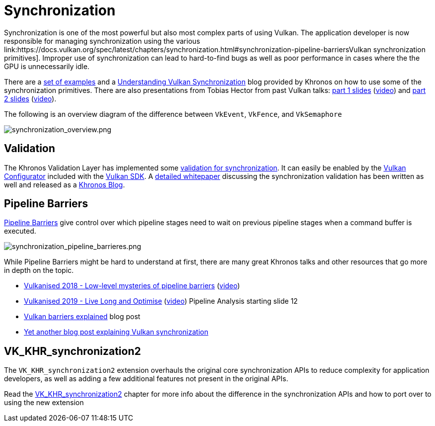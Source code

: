 // Copyright 2019-2022 The Khronos Group, Inc.
// SPDX-License-Identifier: CC-BY-4.0

// Required for both single-page and combined guide xrefs to work
ifndef::chapters[:chapters:]
ifndef::images[:images: images/]

[[synchronization]]
= Synchronization

Synchronization is one of the most powerful but also most complex parts of using Vulkan. The application developer is now responsible for managing synchronization using the various link:https://docs.vulkan.org/spec/latest/chapters/synchronization.html#synchronization-pipeline-barriersVulkan synchronization primitives]. Improper use of synchronization can lead to hard-to-find bugs as well as poor performance in cases where the the GPU is unnecessarily idle.

There are a link:https://github.com/KhronosGroup/Vulkan-Docs/wiki/Synchronization-Examples[set of examples] and a link:https://www.khronos.org/blog/understanding-vulkan-synchronization[Understanding Vulkan Synchronization] blog provided by Khronos on how to use some of the synchronization primitives. There are also presentations from Tobias Hector from past Vulkan talks: link:https://www.khronos.org/assets/uploads/developers/library/2017-vulkan-devu-vancouver/009%20-%20Synchronization%20-%20Keeping%20Your%20Device%20Fed.pdf[part 1 slides] (link:https://www.youtube.com/watch?v=YkJ4hKCPjm0[video]) and link:https://www.khronos.org/assets/uploads/developers/library/2018-vulkanised/06-Keeping%20Your%20Device%20Fed%20v4_Vulkanised2018.pdf[part 2 slides] (link:https://www.youtube.com/watch?v=5GDg4OxkSEc[video]).

The following is an overview diagram of the difference between `VkEvent`, `VkFence`, and `VkSemaphore`

image::{images}synchronization_overview.png[synchronization_overview.png]

== Validation

The Khronos Validation Layer has implemented some link:https://vulkan.lunarg.com/doc/sdk/latest/windows/synchronization_usage.html[validation for synchronization]. It can easily be enabled by the link:https://vulkan.lunarg.com/doc/sdk/latest/windows/vkconfig.html[Vulkan Configurator] included with the link:https://vulkan.lunarg.com/sdk/home[Vulkan SDK]. A link:https://www.lunarg.com/wp-content/uploads/2020/09/Final_LunarG_Guide_to_Vulkan-Synchronization_Validation_08_20.pdf[detailed whitepaper] discussing the synchronization validation has been written as well and released as a link:https://www.khronos.org/blog/a-guide-to-vulkan-synchronization-validation[Khronos Blog].

== Pipeline Barriers

link:https://docs.vulkan.org/spec/latest/chapters/synchronization.html#synchronization-pipeline-barriers[Pipeline Barriers] give control over which pipeline stages need to wait on previous pipeline stages when a command buffer is executed.

image::{images}synchronization_pipeline_barrieres.png[synchronization_pipeline_barrieres.png]

While Pipeline Barriers might be hard to understand at first, there are many great Khronos talks and other resources that go more in depth on the topic.

  * link:https://www.khronos.org/assets/uploads/developers/library/2018-vulkanised/05-The%20low-level%20mysteries%20of%20pipeline%20barriers_Vulkanised2018.pdf[Vulkanised 2018 - Low-level mysteries of pipeline barriers] (link:https://www.youtube.com/watch?v=e0ySJ9Qzvrs[video])
  * link:https://www.khronos.org/assets/uploads/developers/library/2019-vulkanised/02_Live%20Long%20And%20Optimise-May19.pdf[Vulkanised 2019 - Live Long and Optimise]  (link:https://www.youtube.com/watch?v=ch6161wvME8&t=463s[video]) Pipeline Analysis starting slide 12
  * link:https://gpuopen.com/learn/vulkan-barriers-explained/[Vulkan barriers explained] blog post
  * link:http://themaister.net/blog/2019/08/14/yet-another-blog-explaining-vulkan-synchronization/[Yet another blog post explaining Vulkan synchronization]

== VK_KHR_synchronization2

The `VK_KHR_synchronization2` extension overhauls the original core synchronization APIs to reduce complexity for application developers, as well as adding a few additional features not present in the original APIs.

Read the xref:{chapters}extensions/VK_KHR_synchronization2.adoc#VK_KHR_synchronization2[VK_KHR_synchronization2] chapter for more info about the difference in the synchronization APIs and how to port over to using the new extension
